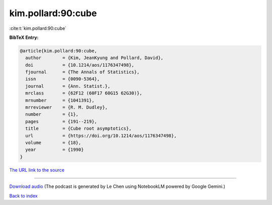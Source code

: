 kim.pollard:90:cube
===================

:cite:t:`kim.pollard:90:cube`

**BibTeX Entry:**

.. code-block:: bibtex

   @article{kim.pollard:90:cube,
     author        = {Kim, JeanKyung and Pollard, David},
     doi           = {10.1214/aos/1176347498},
     fjournal      = {The Annals of Statistics},
     issn          = {0090-5364},
     journal       = {Ann. Statist.},
     mrclass       = {62F12 (60F17 60G15 62G30)},
     mrnumber      = {1041391},
     mrreviewer    = {R. M. Dudley},
     number        = {1},
     pages         = {191--219},
     title         = {Cube root asymptotics},
     url           = {https://doi.org/10.1214/aos/1176347498},
     volume        = {18},
     year          = {1990}
   }

`The URL link to the source <https://doi.org/10.1214/aos/1176347498>`__




.. raw:: html

   <div style="margin-top: 1em; margin-bottom: 1em;">
     <audio controls>
       <source src="../kim_pollard-90-cube.wav" type="audio/wav">
       <p>Your browser does not support the audio element. Please download the audio file instead.</p>
     </audio>
   </div>

----

`Download audio <../kim_pollard-90-cube.wav>`__ (The podcast is generated by Le Chen using NotebookLM powered by Google Gemini.)

`Back to index <../By-Cite-Keys.html>`__
